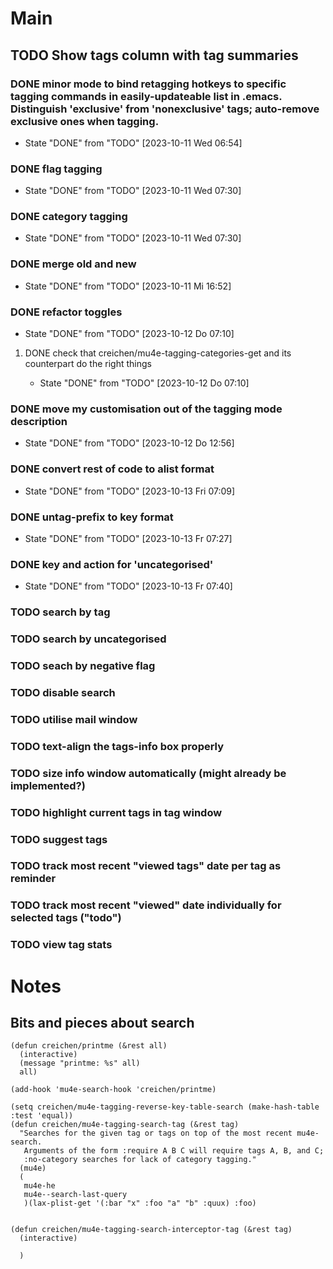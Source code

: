 * Main
** TODO Show tags column with tag summaries
*** DONE minor mode to bind retagging hotkeys to specific tagging commands in easily-updateable list in .emacs.  Distinguish 'exclusive' from 'nonexclusive' tags; auto-remove exclusive ones when tagging.
- State "DONE"       from "TODO"       [2023-10-11 Wed 06:54]
*** DONE flag tagging
- State "DONE"       from "TODO"       [2023-10-11 Wed 07:30]
*** DONE category tagging
- State "DONE"       from "TODO"       [2023-10-11 Wed 07:30]
*** DONE merge old and new
- State "DONE"       from "TODO"       [2023-10-11 Mi 16:52]
*** DONE refactor toggles
- State "DONE"       from "TODO"       [2023-10-12 Do 07:10]
**** DONE check that creichen/mu4e-tagging-categories-get and its counterpart do the right things
- State "DONE"       from "TODO"       [2023-10-12 Do 07:10]
*** DONE move my customisation out of the tagging mode description
- State "DONE"       from "TODO"       [2023-10-12 Do 12:56]
*** DONE convert rest of code to alist format
- State "DONE"       from "TODO"       [2023-10-13 Fri 07:09]
*** DONE untag-prefix to key format
- State "DONE"       from "TODO"       [2023-10-13 Fr 07:27]
*** DONE key and action for 'uncategorised'
- State "DONE"       from "TODO"       [2023-10-13 Fr 07:40]
*** TODO search by tag
*** TODO search by uncategorised
*** TODO seach by negative flag
*** TODO disable search
*** TODO utilise mail window
*** TODO text-align the tags-info box properly
*** TODO size info window automatically (might already be implemented?)
*** TODO highlight current tags in tag window
*** TODO suggest tags
*** TODO track most recent "viewed tags" date per tag as reminder
*** TODO track most recent "viewed" date individually for selected tags ("todo")
*** TODO view tag stats
* Notes
** Bits and pieces about search

#+BEGIN_SRC elisp
  (defun creichen/printme (&rest all)
    (interactive)
    (message "printme: %s" all)
    all)

  (add-hook 'mu4e-search-hook 'creichen/printme)

  (setq creichen/mu4e-tagging-reverse-key-table-search (make-hash-table :test 'equal))
  (defun creichen/mu4e-tagging-search-tag (&rest tag)
    "Searches for the given tag or tags on top of the most recent mu4e-search.
     Arguments of the form :require A B C will require tags A, B, and C;
     :no-category searches for lack of category tagging."
    (mu4e)
    (
     mu4e-he
     mu4e--search-last-query
     )(lax-plist-get '(:bar "x" :foo "a" "b" :quux) :foo)


  (defun creichen/mu4e-tagging-search-interceptor-tag (&rest tag)
    (interactive)

    )


#+END_SRC
